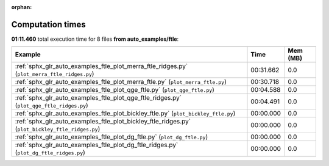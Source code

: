 
:orphan:

.. _sphx_glr_auto_examples_ftle_sg_execution_times:


Computation times
=================
**01:11.460** total execution time for 8 files **from auto_examples/ftle**:

.. container::

  .. raw:: html

    <style scoped>
    <link href="https://cdnjs.cloudflare.com/ajax/libs/twitter-bootstrap/5.3.0/css/bootstrap.min.css" rel="stylesheet" />
    <link href="https://cdn.datatables.net/1.13.6/css/dataTables.bootstrap5.min.css" rel="stylesheet" />
    </style>
    <script src="https://code.jquery.com/jquery-3.7.0.js"></script>
    <script src="https://cdn.datatables.net/1.13.6/js/jquery.dataTables.min.js"></script>
    <script src="https://cdn.datatables.net/1.13.6/js/dataTables.bootstrap5.min.js"></script>
    <script type="text/javascript" class="init">
    $(document).ready( function () {
        $('table.sg-datatable').DataTable({order: [[1, 'desc']]});
    } );
    </script>

  .. list-table::
   :header-rows: 1
   :class: table table-striped sg-datatable

   * - Example
     - Time
     - Mem (MB)
   * - :ref:`sphx_glr_auto_examples_ftle_plot_merra_ftle_ridges.py` (``plot_merra_ftle_ridges.py``)
     - 00:31.662
     - 0.0
   * - :ref:`sphx_glr_auto_examples_ftle_plot_merra_ftle.py` (``plot_merra_ftle.py``)
     - 00:30.718
     - 0.0
   * - :ref:`sphx_glr_auto_examples_ftle_plot_qge_ftle.py` (``plot_qge_ftle.py``)
     - 00:04.588
     - 0.0
   * - :ref:`sphx_glr_auto_examples_ftle_plot_qge_ftle_ridges.py` (``plot_qge_ftle_ridges.py``)
     - 00:04.491
     - 0.0
   * - :ref:`sphx_glr_auto_examples_ftle_plot_bickley_ftle.py` (``plot_bickley_ftle.py``)
     - 00:00.000
     - 0.0
   * - :ref:`sphx_glr_auto_examples_ftle_plot_bickley_ftle_ridges.py` (``plot_bickley_ftle_ridges.py``)
     - 00:00.000
     - 0.0
   * - :ref:`sphx_glr_auto_examples_ftle_plot_dg_ftle.py` (``plot_dg_ftle.py``)
     - 00:00.000
     - 0.0
   * - :ref:`sphx_glr_auto_examples_ftle_plot_dg_ftle_ridges.py` (``plot_dg_ftle_ridges.py``)
     - 00:00.000
     - 0.0
